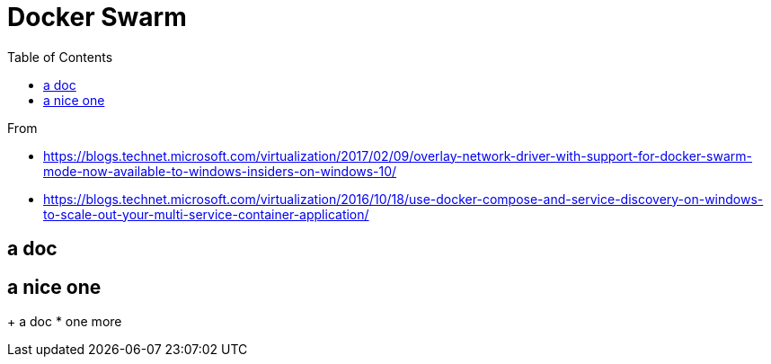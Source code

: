 = Docker Swarm
:toc:

From 

 * https://blogs.technet.microsoft.com/virtualization/2017/02/09/overlay-network-driver-with-support-for-docker-swarm-mode-now-available-to-windows-insiders-on-windows-10/
 * https://blogs.technet.microsoft.com/virtualization/2016/10/18/use-docker-compose-and-service-discovery-on-windows-to-scale-out-your-multi-service-container-application/

== a doc


== a nice one

+ a doc 
* one more